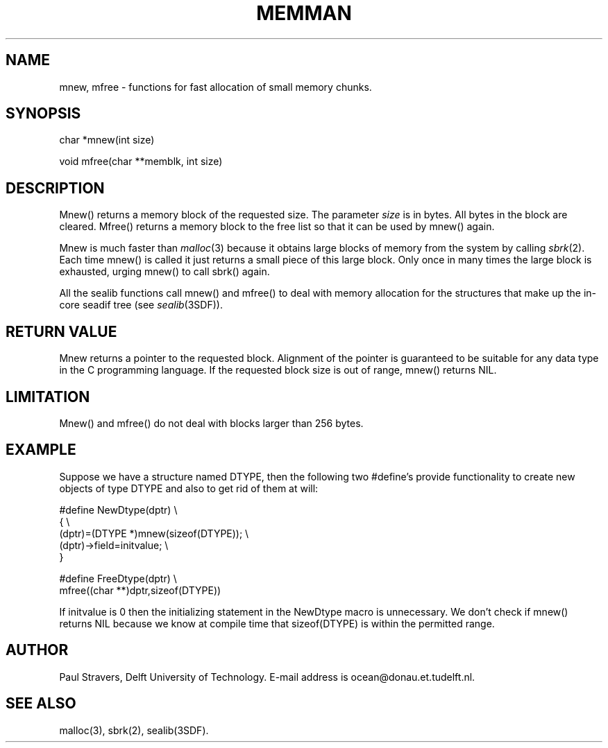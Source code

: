.\" SccsId = "@(#)memman.3 1.4 (Delft University of Technology) 08/26/92"
.ll 77
.hy
.TH MEMMAN 3SDF "THE SEADIF PROGRAMMERS MANUAL"
.SH NAME
mnew, mfree \- functions for fast allocation of small memory chunks.
.SH SYNOPSIS
 char *mnew(int size)

 void mfree(char **memblk, int size)

.SH DESCRIPTION
Mnew() returns a memory block of the requested size. The parameter
.I size
is in bytes. All bytes in the block are cleared. Mfree() returns a memory block
to the free list so that it can be used by mnew() again.

Mnew is much faster than
.IR malloc (3)
because it obtains large blocks of memory from the system by calling
.IR sbrk (2).
Each time mnew() is called it just returns a small piece of this large block.
Only once in many times the large block is exhausted, urging mnew() to call
sbrk() again.

All the sealib functions call mnew() and mfree() to deal with memory allocation
for the structures that make up the in-core seadif tree (see
.IR sealib (3SDF)).
.SH "RETURN VALUE"
Mnew returns a pointer to the requested block. Alignment of the pointer is
guaranteed to be suitable for any data type in the C programming language.
If the requested block size is out of range, mnew() returns NIL.
.SH LIMITATION
Mnew() and mfree() do not deal with blocks larger than 256 bytes.
.SH "EXAMPLE"
Suppose we have a structure named DTYPE, then the following two #define's
provide functionality to create new objects of type DTYPE and also to get rid
of them at will:

 #define NewDtype(dptr) \\
         { \\
         (dptr)=(DTYPE *)mnew(sizeof(DTYPE)); \\
         (dptr)->field=initvalue; \\
         }

 #define FreeDtype(dptr) \\
         mfree((char **)dptr,sizeof(DTYPE))

If initvalue is 0 then the initializing statement in the NewDtype macro is
unnecessary. We don't check if mnew() returns NIL because we know at compile
time that sizeof(DTYPE) is within the permitted range.
.SH "AUTHOR"
Paul Stravers, Delft University of Technology.  E-mail address is
ocean@donau.et.tudelft.nl.
.SH "SEE ALSO"
malloc(3), sbrk(2), sealib(3SDF).
